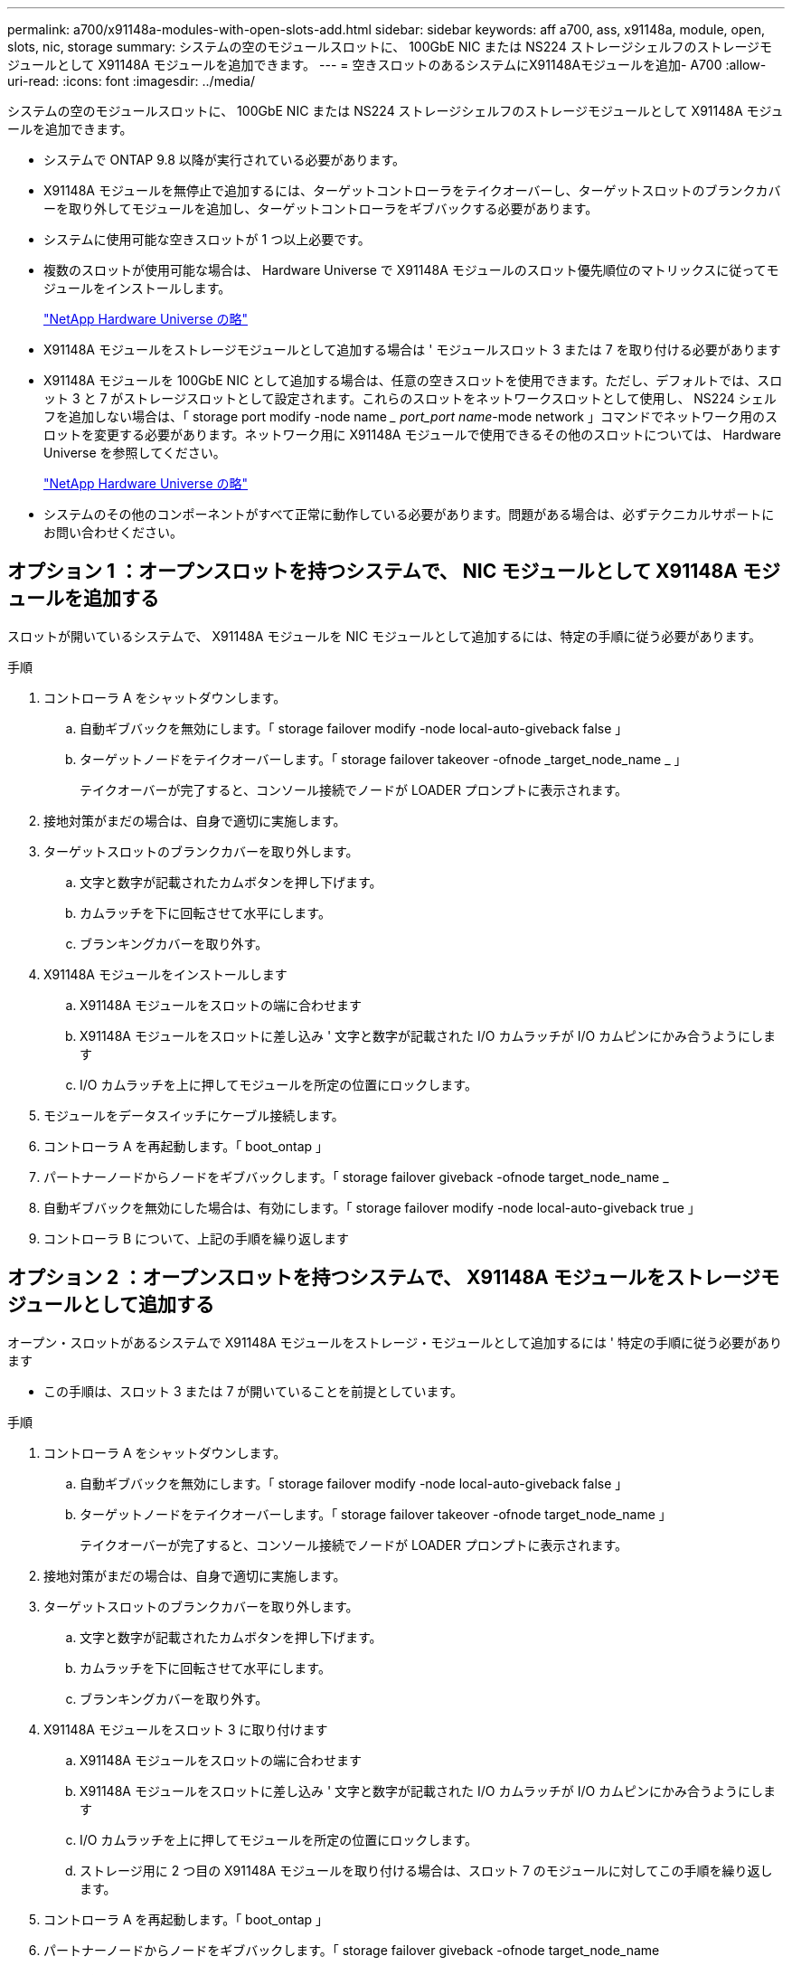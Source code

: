 ---
permalink: a700/x91148a-modules-with-open-slots-add.html 
sidebar: sidebar 
keywords: aff a700, ass, x91148a, module, open, slots, nic, storage 
summary: システムの空のモジュールスロットに、 100GbE NIC または NS224 ストレージシェルフのストレージモジュールとして X91148A モジュールを追加できます。 
---
= 空きスロットのあるシステムにX91148Aモジュールを追加- A700
:allow-uri-read: 
:icons: font
:imagesdir: ../media/


[role="lead"]
システムの空のモジュールスロットに、 100GbE NIC または NS224 ストレージシェルフのストレージモジュールとして X91148A モジュールを追加できます。

* システムで ONTAP 9.8 以降が実行されている必要があります。
* X91148A モジュールを無停止で追加するには、ターゲットコントローラをテイクオーバーし、ターゲットスロットのブランクカバーを取り外してモジュールを追加し、ターゲットコントローラをギブバックする必要があります。
* システムに使用可能な空きスロットが 1 つ以上必要です。
* 複数のスロットが使用可能な場合は、 Hardware Universe で X91148A モジュールのスロット優先順位のマトリックスに従ってモジュールをインストールします。
+
https://hwu.netapp.com["NetApp Hardware Universe の略"]

* X91148A モジュールをストレージモジュールとして追加する場合は ' モジュールスロット 3 または 7 を取り付ける必要があります
* X91148A モジュールを 100GbE NIC として追加する場合は、任意の空きスロットを使用できます。ただし、デフォルトでは、スロット 3 と 7 がストレージスロットとして設定されます。これらのスロットをネットワークスロットとして使用し、 NS224 シェルフを追加しない場合は、「 storage port modify -node name __ port_port name_-mode network 」コマンドでネットワーク用のスロットを変更する必要があります。ネットワーク用に X91148A モジュールで使用できるその他のスロットについては、 Hardware Universe を参照してください。
+
https://hwu.netapp.com["NetApp Hardware Universe の略"]

* システムのその他のコンポーネントがすべて正常に動作している必要があります。問題がある場合は、必ずテクニカルサポートにお問い合わせください。




== オプション 1 ：オープンスロットを持つシステムで、 NIC モジュールとして X91148A モジュールを追加する

スロットが開いているシステムで、 X91148A モジュールを NIC モジュールとして追加するには、特定の手順に従う必要があります。

.手順
. コントローラ A をシャットダウンします。
+
.. 自動ギブバックを無効にします。「 storage failover modify -node local-auto-giveback false 」
.. ターゲットノードをテイクオーバーします。「 storage failover takeover -ofnode _target_node_name _ 」
+
テイクオーバーが完了すると、コンソール接続でノードが LOADER プロンプトに表示されます。



. 接地対策がまだの場合は、自身で適切に実施します。
. ターゲットスロットのブランクカバーを取り外します。
+
.. 文字と数字が記載されたカムボタンを押し下げます。
.. カムラッチを下に回転させて水平にします。
.. ブランキングカバーを取り外す。


. X91148A モジュールをインストールします
+
.. X91148A モジュールをスロットの端に合わせます
.. X91148A モジュールをスロットに差し込み ' 文字と数字が記載された I/O カムラッチが I/O カムピンにかみ合うようにします
.. I/O カムラッチを上に押してモジュールを所定の位置にロックします。


. モジュールをデータスイッチにケーブル接続します。
. コントローラ A を再起動します。「 boot_ontap 」
. パートナーノードからノードをギブバックします。「 storage failover giveback -ofnode target_node_name _
. 自動ギブバックを無効にした場合は、有効にします。「 storage failover modify -node local-auto-giveback true 」
. コントローラ B について、上記の手順を繰り返します




== オプション 2 ：オープンスロットを持つシステムで、 X91148A モジュールをストレージモジュールとして追加する

オープン・スロットがあるシステムで X91148A モジュールをストレージ・モジュールとして追加するには ' 特定の手順に従う必要があります

* この手順は、スロット 3 または 7 が開いていることを前提としています。


.手順
. コントローラ A をシャットダウンします。
+
.. 自動ギブバックを無効にします。「 storage failover modify -node local-auto-giveback false 」
.. ターゲットノードをテイクオーバーします。「 storage failover takeover -ofnode target_node_name 」
+
テイクオーバーが完了すると、コンソール接続でノードが LOADER プロンプトに表示されます。



. 接地対策がまだの場合は、自身で適切に実施します。
. ターゲットスロットのブランクカバーを取り外します。
+
.. 文字と数字が記載されたカムボタンを押し下げます。
.. カムラッチを下に回転させて水平にします。
.. ブランキングカバーを取り外す。


. X91148A モジュールをスロット 3 に取り付けます
+
.. X91148A モジュールをスロットの端に合わせます
.. X91148A モジュールをスロットに差し込み ' 文字と数字が記載された I/O カムラッチが I/O カムピンにかみ合うようにします
.. I/O カムラッチを上に押してモジュールを所定の位置にロックします。
.. ストレージ用に 2 つ目の X91148A モジュールを取り付ける場合は、スロット 7 のモジュールに対してこの手順を繰り返します。


. コントローラ A を再起動します。「 boot_ontap 」
. パートナーノードからノードをギブバックします。「 storage failover giveback -ofnode target_node_name
. 自動ギブバックを無効にした場合は、有効にします。「 storage failover modify -node local-auto-giveback true 」
. コントローラ B について、上記の手順を繰り返します
. の説明に従って、 NS224 シェルフを設置してケーブル接続します https://docs.netapp.com/us-en/ontap-systems/ns224/hot-add-shelf.html["NS224 シェルフをホットアドします"]。

